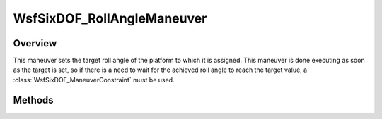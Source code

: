 .. ****************************************************************************
.. CUI
..
.. The Advanced Framework for Simulation, Integration, and Modeling (AFSIM)
..
.. The use, dissemination or disclosure of data in this file is subject to
.. limitation or restriction. See accompanying README and LICENSE for details.
.. ****************************************************************************

WsfSixDOF_RollAngleManeuver
---------------------------

.. class:: WsfSixDOF_RollAngleManeuver inherits WsfSixDOF_Maneuver

Overview
========

This maneuver sets the target roll angle of the platform to which it is
assigned. This maneuver is done executing as soon as the target is set, so if 
there is a need to wait for the achieved roll angle to reach the target
value, a :class:`WsfSixDOF_ManeuverConstraint` must be used.

Methods
=======

.. method:: static WsfSixDOF_RollAngleManeuver Construct(double aRollAngleDeg)

   Construct a maneuver that will set a target roll angle on the platform to
   which the maneuver is assigned.

.. method:: double GetRollAngle()

   Return this maneuver's target roll angle in degrees.
